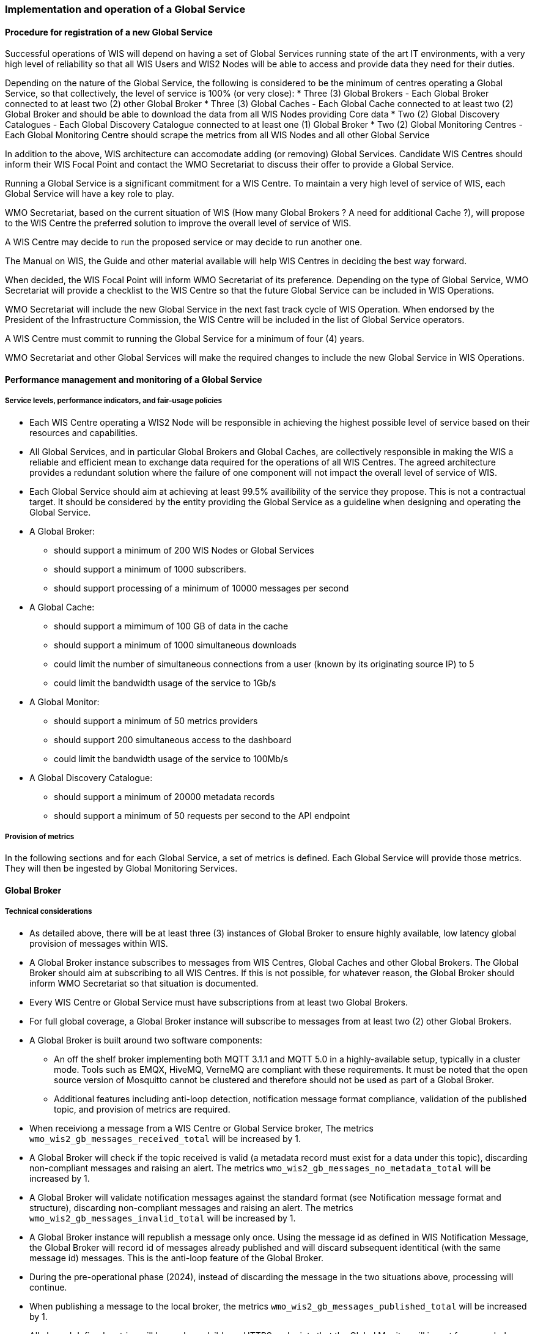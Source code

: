 === Implementation and operation of a Global Service

==== Procedure for registration of a new Global Service

Successful operations of WIS will depend on having a set of Global Services running state of the art IT environments, with a very high level of reliability so that all WIS Users and WIS2 Nodes will be able to access and provide data they need for their duties.

Depending on the nature of the Global Service, the following is considered to be the minimum of centres operating a Global Service, so that collectively, the level of service is 100% (or very close):
* Three (3) Global Brokers - Each Global Broker connected to at least two (2) other Global Broker
* Three (3) Global Caches - Each Global Cache connected to at least two (2) Global Broker and should be able to download the data from all WIS Nodes providing Core data
* Two (2) Global Discovery Catalogues - Each Global Discovery Catalogue connected to at least one (1) Global Broker
* Two (2) Global Monitoring Centres - Each Global Monitoring Centre should scrape the metrics from all WIS Nodes and all other Global Service

In addition to the above, WIS architecture can accomodate adding (or removing) Global Services. Candidate WIS Centres should inform their WIS Focal Point and contact the WMO Secretariat to discuss their offer to provide a Global Service.

Running a Global Service is a significant commitment for a WIS Centre.  To maintain a very high level of service of WIS, each Global Service will have a key role to play.

WMO Secretariat, based on the current situation of WIS (How many Global Brokers ? A need for additional Cache ?), will propose to the WIS Centre the preferred solution to improve the overall level of service of WIS.

A WIS Centre may decide to run the proposed service or may decide to run another one.

The Manual on WIS, the Guide and other material available will help WIS Centres in deciding the best way forward.

When decided, the WIS Focal Point will inform WMO Secretariat of its preference. Depending on the type of Global Service, WMO Secretariat will provide a checklist to the WIS Centre so that the future Global Service can be included in WIS Operations.

WMO Secretariat will include the new Global Service in the next fast track cycle of WIS Operation. When endorsed by the President of the Infrastructure Commission, the WIS Centre will be included in the list of Global Service operators. 

A WIS Centre must commit to running the Global Service for a minimum of four (4) years.

WMO Secretariat and other Global Services will make the required changes to include the new Global Service in WIS Operations.

==== Performance management and monitoring of a Global Service

===== Service levels, performance indicators, and fair-usage policies
* Each WIS Centre operating a WIS2 Node will be responsible in achieving the highest possible level of service based on their resources and capabilities.
* All Global Services, and in particular Global Brokers and Global Caches, are collectively responsible in making the WIS a reliable and efficient mean to exchange data required for the operations of all WIS Centres. The agreed architecture provides a redundant solution where the failure of one component will not impact the overall level of service of WIS. 
* Each Global Service should aim at achieving at least 99.5% availibility of the service they propose. This is not a contractual target. It should be considered by the entity providing the Global Service as a guideline when designing and operating the Global Service.
* A Global Broker:
** should support a minimum of 200 WIS Nodes or Global Services
** should support a minimum of 1000 subscribers. 
** should support processing of a minimum of 10000 messages per second
* A Global Cache:
** should support a mimimum of 100 GB of data in the cache
** should support a minimum of 1000 simultaneous downloads
** could limit the number of simultaneous connections from a user (known by its originating source IP) to 5
** could limit the bandwidth usage of the service to 1Gb/s
* A Global Monitor: 
** should support a minimum of 50 metrics providers
** should support 200 simultaneous access to the dashboard
** could limit the bandwidth usage of the service to 100Mb/s
* A Global Discovery Catalogue:
** should support a minimum of 20000 metadata records
** should support a minimum of 50 requests per second to the API endpoint

===== Provision of metrics

In the following sections and for each Global Service, a set of metrics is defined. Each Global Service will provide those metrics. They will then be ingested by Global Monitoring Services.

==== Global Broker

===== Technical considerations

* As detailed above, there will be at least three (3) instances of Global Broker to ensure highly available, low latency global provision of messages within WIS.
* A Global Broker instance subscribes to messages from WIS Centres, Global Caches and other Global Brokers. The Global Broker should aim at subscribing to all WIS Centres. If this is not possible, for whatever reason, the Global Broker should inform WMO Secretariat so that situation is documented.
* Every WIS Centre or Global Service must have subscriptions from at least two Global Brokers.
* For full global coverage, a Global Broker instance will subscribe to messages from at least two (2) other Global Brokers.

* A Global Broker is built around two software components:
** An off the shelf broker implementing both MQTT 3.1.1 and MQTT 5.0 in a highly-available setup, typically in a cluster mode. Tools such as EMQX, HiveMQ, VerneMQ are compliant with these requirements. It must be noted that the open source version of Mosquitto cannot be clustered and therefore should not be used as part of a Global Broker.
** Additional features including anti-loop detection, notification message format compliance, validation of the published topic, and provision of metrics are required. 

* When receiviong a message from a WIS Centre or Global Service broker, The metrics ``wmo_wis2_gb_messages_received_total`` will be increased by 1.
* A Global Broker will check if the topic received is valid (a metadata record must exist for a data under this topic), discarding non-compliant messages and raising an alert. The metrics ``wmo_wis2_gb_messages_no_metadata_total`` will be increased by 1.
* A Global Broker will validate notification messages against the standard format (see Notification message format and structure), discarding non-compliant messages and raising an alert. The metrics ``wmo_wis2_gb_messages_invalid_total`` will be increased by 1.
* A Global Broker instance will republish a message only once. Using the message id as defined in WIS Notification Message, the Global Broker will record id of messages already published and will discard subsequent identitical (with the same message id) messages. This is the anti-loop feature of the Global Broker.
* During the pre-operational phase (2024), instead of discarding the message in the two situations above, processing will continue.
* When publishing a message to the local broker, the metrics ``wmo_wis2_gb_messages_published_total`` will be increased by 1. 
* All aboved defined metrics will be made avalaible on HTTPS endpoints that the Global Monitor will ingest from regularly.
* As a convention Global Broker centre-id will be ``tld-centre-name-globalbroker``. 
* The figure xxx provides an illustration of the workflow followed by a Global Broker when getting a message.

==== Global Cache

===== Technical considerations

* The Global Cache will contain copies of real-time and near real-time data designated as "core" within the WMO Unified Data Policy (Resolution 1).
* During the initial stages of the WIS2 pilot phase Global Cache instances will provide open access to their cached content. Access control mechanisms may be added later.
* A Global Cache instance will host data objects copied from NC/DCPCs. These are persisted as files.
* A Global Cache instance will publish notification messages advertising availability of the data objects it holds. The notification messages will follow the standard structure (see 4.3 	Notification message format and structure).
* A Global Cache instance will use the standard topic structure in their local message brokers (see WIS2 messages 4.4 Standard topic hierarchy).
* There will be multiple Global Cache instances to ensure highly available, low latency global provision of real-time and near real-time "core" data within WIS.
* Global Cache instances may attempt to download cacheable data objects from all originating centres with "cacheable" content. A Global Cache instance will also download data objects from other instances. This ensures the instance has full global coverage, mitigating where direct download from an originating centre is not possible.
* For full global coverage, a Global Cache instance will download Data Objects and discovery metadata records from other instances.
* Global Cache instance will operate independently of other Global Cache instances. Each Global Cache instance will hold a full copy of the cache – albeit that there may be small differences between Global Cache instances as "data availability" notification messages propagate through WIS to each Global Cache in turn. There is no formal ‘synchronisation’ between Global Cache instances.
* A Global Cache will store a full set of discovery metadata records. This is not an additional metadata catalogue that Data Consumers can search and browse – it provides a complete set of discovery metadata records to support populating a Global Discovery Catalogue instance.
* A Global Cache is designed to support real-time distribution of content. Data Consumers access data objects from a Global Cache instance by resolving the URL in a "data availability" notification message and downloading the file. 
* There is no requirement for a Global Cache to provide a "browse-able" interface to the files in its repository allowing Data Consumers to discover what content is available. However, a Global Cache may choose to provide such a capability (e.g., implemented as a "Web Accessible Folder", or WAF) along with adequate documentation for Data Consumers to understand how the capability works.

TODO: to be completed

===== Practices and procedures

The following procedures will be described here once validated through testing during the WIS2 pilot phase:
* Assigning a Global Cache to a NC or DCPC
* Lifecycle management of discovery metadata records stored in the Global Cache.

TODO: to be completed

==== Global Discovery Catalogue

===== Technical considerations

* The Global Discovery Catalogue provides Data Consumers with a mechanism to discover and search for Datasets of interest, as well as how to interact with and find out more information about those Datasets.
* The Global Discovery Catalogue implements the OGC API – Records – Part 1: Core standard, adhering to the following conformance class and its dependencies:
  * Searchable Catalog (Deployment)
  * Searchable Catalog - Sorting (Deployment)
  * Searchable Catalog - Filtering (Deployment)
  * JSON (Building Block)
  * HTML (Building Block)
* The Global Discovery Catalogue will make discovery metadata available via a collection identifier of `wis2-discovery-metadata`.
* The Global Discovery Catalogue advertises the availability of Datasets and how to access them or subscribe to updates.
* The Global Discovery Catalogue does not advertise or list the availability of individual Data Objects that comprise a Dataset (i.e. data files).
* A single Global Discovery Catalogue instance is sufficient for WIS2.
* Multiple Global Discovery Catalogue instances may be deployed for resilience.
* Global Discovery Catalogue instances operate independently of each other; each Global Discovery Catalogue instance will hold all discovery metadata records.  Global Discovery Catalogues do not need to synchronise between themselves.
* A Global Discovery Catalogue is populated with discovery metadata records from a Global Cache instance, receiving messages about the availability of discovery metadata records via a Global Broker.
* A Global Discovery Catalogue should connect and subscribe to more than one Global Broker instance to ensure that no messages are lost in the event of a Global Broker failure. A Global Discovery Catalogue instance will discard duplicate messages as needed.
* A Global Discovery Catalogue will validate discovery metadata records against the WMO Core Metadata Profile version 2 (WCMP2).  Valid WCMP2 records will be ingested into the catalogue.  Invalid or malformed records will be discarded and reported to the Global Monitor against the centre identifier associated with the discovery metadata record.
* A Global Discovery Catalogue will only update discovery metadata records to replace links for dataset subscription and notification (origin) with their equivalent links for subscription at Global Broker instances (cache).
* A Global Discovery Catalogue will periodically assess discovery metadata provided by NCs and DCPCs against a set of key performance indicators (KPIs) in support of continuous improvement. Suggestions for improvement will be reported to the Global Monitor against the centre identifier associated with the discovery metadata record.
* A Global Discovery Catalogue will remove discovery metadata that is marked for deletion as specified in the data notification message.
* A Global Discovery Catalogue should apply faceting capability as specified in the cataloguing considerations of the WCMP2 specification, as defined in OGC API - Records.
* A Global Discovery Catalogue will provide human-readable Web pages with embedded markup using the schema.org vocabulary, thereby enabling search engines to crawl and index the content of the Global Discovery Catalogue. Consequently, Data Consumers should also be able to discover WIS content via third party search engines.
* A Global Discovery Catalogue will generate and store a zipfile of all WCMP2 records once a day, that will be made be accessible via HTTP.
* A Global Discovery Catalogue will publish a WIS2 Notification Message of its zipfile of all WCMP2 records on its centre-id's +metadata+ topic (i.e. `origin/a/wis2/centre-id/metadata`, where `centre-id` is the centre identifier of the Global Discovery Catalogue).
* A Global Discovery Catalogue may initialize itself (cold start) from a zipfile of all WCMP2 records published.

===== Global Discovery Catalogue reference implementation: wis2-gdc

To provide a Global Discovery Catalogue, members may use whichever software components they consider most appropriate to comply with WIS2 Technical Regulations.

To assist Members participation in WIS2, a free and open-source Global Discovery Catalogue Reference Implementation is made available for download and use.  wis2-gdc builds on mature and robust free and open-source software components that are widely adopted for operational use.

wis2-gdc provides functionality required Global Discovery Catalogue, providing the following technical functions:

* discovery metadata subscription and publication from the Global Broker
* discovery metadata download the Global Cache
* discovery metadata validation, ingest and publication
* WCMP2 compliance
* quality assessment (key performance indicators [KPIs])
* OGC API - Records - Part 1: Core compliance
* metrics reporting
* implementation of metrics

wis2-gdc is managed as a free and open source project.  Source code, issue tracking and discussions are hosted in the open on GitHub: https://github.com/wmo-im/wis2-gdc.

==== Global Monitor

===== Technical Considerations
* WIS standardises how system performance and data availability metrics are published from WIS nodes and Global Services.
* For each type of Global Service, a set of standard metrics have been defined. Global Services will implement those metrics and provide an endpoint for those metrics to be scraped by the Global Monitor
* The Global Monitor will collect metrics as defined in the OpenMetrics standard.
* The Global Monitor will monitor the 'health' (i.e., performance) of WIS2 Node as well as Global Service instances.
* The Global Monitor will provide a Web-based ‘dashboard’ that displays the WIS system performance and data availability. The WIS Operations and Management team, in close collaboration with the Global Services will define the content of the dashboard. 
* The Global Monitor, through the metrics provided, will be able to detect issues. In this case, Global Monitor will publish a Notification Message in the monitoring topic, as define by the WIS Operations and Monitoring team.
TODO: to be completed
